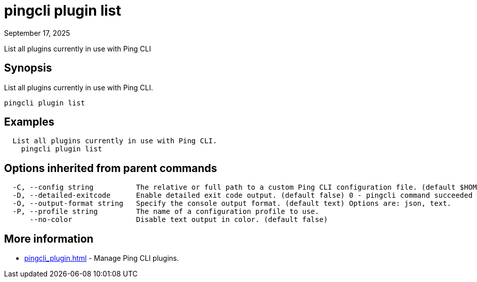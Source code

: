 = pingcli plugin list
:created-date: September 17, 2025
:revdate: September 17, 2025
:resourceid: pingcli_command_reference_pingcli_plugin_list

List all plugins currently in use with Ping CLI

== Synopsis

List all plugins currently in use with Ping CLI.

----
pingcli plugin list
----

== Examples

----
  List all plugins currently in use with Ping CLI.
    pingcli plugin list
----

== Options inherited from parent commands

----
  -C, --config string          The relative or full path to a custom Ping CLI configuration file. (default $HOME/.pingcli/config.yaml)
  -D, --detailed-exitcode      Enable detailed exit code output. (default false) 0 - pingcli command succeeded with no errors or warnings. 1 - pingcli command failed with errors. 2 - pingcli command succeeded with warnings.
  -O, --output-format string   Specify the console output format. (default text) Options are: json, text.
  -P, --profile string         The name of a configuration profile to use.
      --no-color               Disable text output in color. (default false)
----

== More information

* xref:pingcli_plugin.adoc[]	 - Manage Ping CLI plugins.

